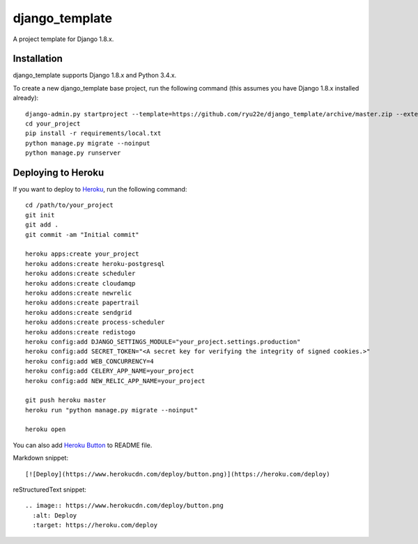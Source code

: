 django_template
===============

A project template for Django 1.8.x.

Installation
------------

django_template supports Django 1.8.x and Python 3.4.x.

To create a new django_template base project, run the following command (this assumes you have Django 1.8.x installed already)::

    django-admin.py startproject --template=https://github.com/ryu22e/django_template/archive/master.zip --extension=json,py,rst your_project
    cd your_project
    pip install -r requirements/local.txt
    python manage.py migrate --noinput
    python manage.py runserver

Deploying to Heroku
-------------------

If you want to deploy to `Heroku <https://www.heroku.com/>`_, run the following command::

    cd /path/to/your_project
    git init
    git add .
    git commit -am "Initial commit"

    heroku apps:create your_project
    heroku addons:create heroku-postgresql
    heroku addons:create scheduler
    heroku addons:create cloudamqp
    heroku addons:create newrelic
    heroku addons:create papertrail
    heroku addons:create sendgrid
    heroku addons:create process-scheduler
    heroku addons:create redistogo
    heroku config:add DJANGO_SETTINGS_MODULE="your_project.settings.production"
    heroku config:add SECRET_TOKEN="<A secret key for verifying the integrity of signed cookies.>"
    heroku config:add WEB_CONCURRENCY=4
    heroku config:add CELERY_APP_NAME=your_project
    heroku config:add NEW_RELIC_APP_NAME=your_project

    git push heroku master
    heroku run "python manage.py migrate --noinput"

    heroku open

You can also add `Heroku Button <https://blog.heroku.com/archives/2014/8/7/heroku-button>`_ to README file.

Markdown snippet::

    [![Deploy](https://www.herokucdn.com/deploy/button.png)](https://heroku.com/deploy)

reStructuredText snippet::

   .. image:: https://www.herokucdn.com/deploy/button.png
     :alt: Deploy
     :target: https://heroku.com/deploy
